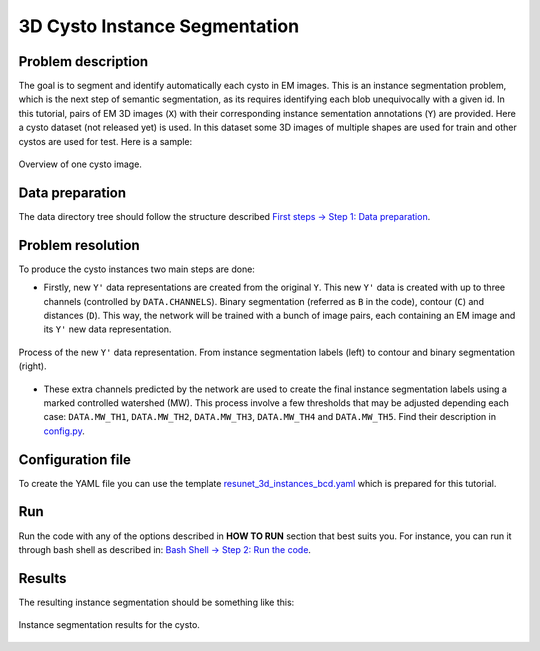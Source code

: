 .. _cysto_tutorial:

3D Cysto Instance Segmentation
-------------------------------

Problem description
~~~~~~~~~~~~~~~~~~~

The goal is to segment and identify automatically each cysto in EM images. This is an instance segmentation problem,
which is the next step of semantic segmentation, as its requires identifying each blob unequivocally with a given
id. In this tutorial, pairs of EM 3D images (``X``) with their corresponding instance sementation annotations
(``Y``) are provided. Here a cysto dataset (not released yet) is used. In this dataset some 3D images of multiple
shapes are used for train and other cystos are used for test. Here is a sample:


.. figure:: ../video/cyst_sample.gif
  :scale: 60%
  :alt: Cysto image sample
  :align: center

  Overview of one cysto image.


Data preparation
~~~~~~~~~~~~~~~~

The data directory tree should follow the structure described `First steps -> Step 1: Data preparation <../how_to_run/first_steps.html#step-1-data-preparation>`_.


Problem resolution
~~~~~~~~~~~~~~~~~~

To produce the cysto instances two main steps are done:

* Firstly, new ``Y'`` data representations are created from the original ``Y``. This new ``Y'`` data is created with up to three channels (controlled by ``DATA.CHANNELS``). Binary segmentation (referred as ``B`` in the code), contour (``C``) and distances (``D``). This way, the network will be trained with a bunch of image pairs, each containing an EM image and its ``Y'`` new data representation.

.. figure:: ../img/cysto_instance_bcd_scheme.svg
  :width: 300px
  :alt: Cysto Y data representation
  :align: center

  Process of the new ``Y'`` data representation. From instance segmentation labels (left) to contour
  and binary segmentation (right).

* These extra channels predicted by the network are used to create the final instance segmentation labels using a marked controlled watershed (MW). This process involve a few thresholds that may be adjusted depending each case: ``DATA.MW_TH1``, ``DATA.MW_TH2``, ``DATA.MW_TH3``, ``DATA.MW_TH4`` and ``DATA.MW_TH5``. Find their description in `config.py <https://github.com/danifranco/EM_Image_Segmentation/blob/master/config/config.py>`_.


Configuration file
~~~~~~~~~~~~~~~~~~

To create the YAML file you can use the template `resunet_3d_instances_bcd.yaml <https://github.com/danifranco/EM_Image_Segmentation/blob/master/templates/resunet_3d_instances_bcd.yaml>`_ which is prepared for this tutorial.

.. seealso::

   Adapt the configuration file to your specific case and see more configurable options available at `config.py <https://github.com/danifranco/EM_Image_Segmentation/blob/master/config/config.py>`_.

Run
~~~

Run the code with any of the options described in **HOW TO RUN** section that best suits you. For instance, you can run 
it through bash shell as described in: `Bash Shell -> Step 2: Run the code <../how_to_run/bash.html#step-2-run-the-code>`_.

Results
~~~~~~~

The resulting instance segmentation should be something like this:

.. figure:: ../video/cyst_instance_prediction.gif 
  :scale: 60% 
  :alt: Cysto instance segmentation results
  :align: center                                                                
                                                                                
  Instance segmentation results for the cysto.
    
